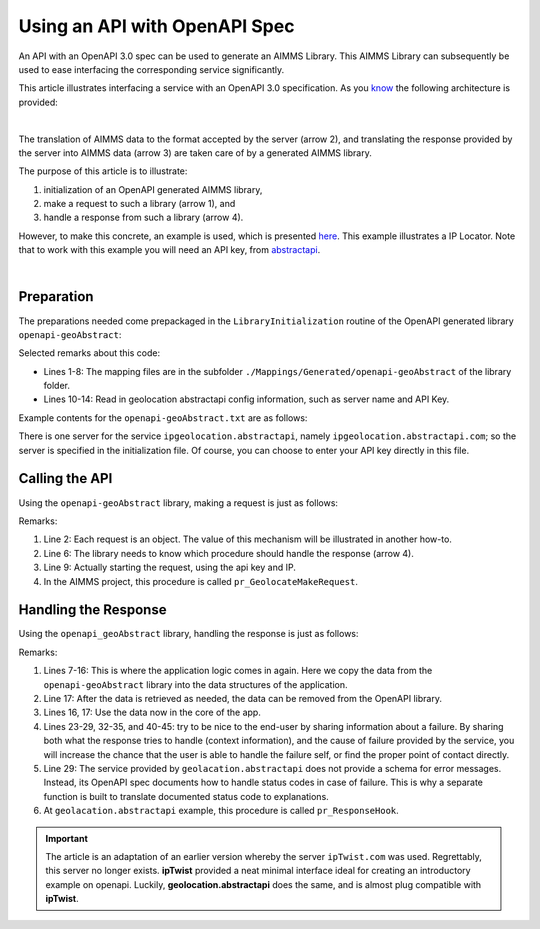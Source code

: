 Using an API with OpenAPI Spec
===============================

An API with an OpenAPI 3.0 spec can be used to generate an AIMMS Library.
This AIMMS Library can subsequently be used to ease interfacing the corresponding service significantly.

This article illustrates interfacing a service with an OpenAPI 3.0 specification. 
As you `know <https://how-to.aimms.com/Articles/561/561-openapi-overview.html>`_ the following architecture is provided:

.. image:: images/client-server-openapi-lib.png
    :align: center

|

The translation of AIMMS data to the format accepted by the server (arrow 2), and 
translating the response provided by the server into AIMMS data (arrow 3) are taken care of by a generated AIMMS library.

The purpose of this article is to illustrate:

#.  initialization of an OpenAPI generated AIMMS library,

#.  make a request to such a library (arrow 1), and

#.  handle a response from such a library (arrow 4).

However, to make this concrete, an example is used, which is presented `here <https://how-to.aimms.com/Articles/563/563-functional-geolocation-abstractapi.html>`_. This example illustrates a IP Locator. Note that to work with this example you will need an API key, from `abstractapi <https://app.abstractapi.com/api/ip-geolocation/tester>`_.

.. image:: images/tokyo.png
    :align: center

|

Preparation
-----------

The preparations needed come prepackaged in the ``LibraryInitialization`` routine of the OpenAPI generated library ``openapi-geoAbstract``:

.. code-block:: aimms 
    :linenos:

    ! Read mapping files for this library.
    block
        DirectoryOfLibraryProject("openapi-geoAbstract", libFolder);
    onerror err do
        libFolder := "../libs/openapi-geoAbstract/";
        errh::MarkAsHandled(err);
    endblock;
    dex::ReadMappings(libFolder, "Generated/openapi-geoAbstract", 0);

    ! Read server initialization data (e.g. service URL, API key, OAuth credentials)
    apiInitFile := "../api-init/openapi-geoAbstract.txt";
    if FileExists(apiInitFile) then
        read from file apiInitFile;
    endif ;

Selected remarks about this code:

*   Lines 1-8: The mapping files are in the subfolder ``./Mappings/Generated/openapi-geoAbstract`` of the library folder.

*   Lines 10-14: Read in geolocation abstractapi config information, such as server name and API Key.

Example contents for the ``openapi-geoAbstract.txt`` are as follows:

.. code-block:: aimms 
    :linenos:

	geoAbstract::api::APIServer := "https://ipgeolocation.abstractapi.com" ;
	sp_apiKey := "11111111111111111111111" ;

There is one server for the service ``ipgeolocation.abstractapi``, namely ``ipgeolocation.abstractapi.com``; so the server is specified in the initialization file.
Of course, you can choose to enter your API key directly in this file.
 
Calling the API
---------------

Using the ``openapi-geoAbstract`` library, making a request is just as follows:

.. code-block:: aimms 
    :linenos:

	! Starting current call.
	geoAbstract::api::NewCallInstance(ep_callInstance);

	! Install hook, which will copy the data or handle the error
	geoAbstract::api::get_v1_::UserResponseHook := 
		'pr_abstractapi_ResponseHook' ;

	! Start the request.
	geoAbstract::api::get_v1_::apiCall(ep_callInstance,sp_apiKey,sp_myIPAddress);

Remarks:

#.  Line 2: Each request is an object.  
    The value of this mechanism will be illustrated in another how-to.

#.  Line 6: The library needs to know which procedure should handle the response (arrow 4).

#.  Line 9: Actually starting the request, using the api key and IP.

#.  In the AIMMS project, this procedure is called ``pr_GeolocateMakeRequest``.

Handling the Response
----------------------

Using the ``openapi_geoAbstract`` library, handling the response is just as follows:

.. code-block:: aimms 
    :linenos:

	if geoAbstract::api::CallStatusCode(ep_callInstance) then
		switch geoAbstract::api::CallStatusCode(ep_callInstance) do


			'200':
				! Success, copy data retrieved to application core data structures.
				block ! Copy to data structures of scalar widget.
					sp_city         := geoAbstract::_inline_response_200::city(        ep_callInstance);
					sp_country      := geoAbstract::_inline_response_200::country(     ep_callInstance);
					sp_countryCode  := geoAbstract::_inline_response_200::country_code(ep_callInstance);
					p_lat           := geoAbstract::_inline_response_200::latitude(    ep_callInstance);
					p_lon           := geoAbstract::_inline_response_200::longitude(   ep_callInstance);
					sp_state        := geoAbstract::_inline_response_200::region_(       ep_callInstance);
					sp_timezone     := geoAbstract::_inline_response_200::timezone_::name_(   ep_callInstance);
					sp_zip          := geoAbstract::_inline_response_200::postal_code(         ep_callInstance);
				endblock ;
				geoAbstract::_inline_response_200::EmptyInstance(ep_callInstance);
				block ! Use data in core data structures for presentation purposes.
					p_shownLocationLatitude(  ep_def_location ) := p_lat ;
					p_shownLocationLongitude( ep_def_location ) := p_lon ;
				endblock ;

			'400','401','402','403','404','405','406','407','408','409','410','411','412','413','414','415','416','417','421','422','423','424','425','426','427','428','429','431','451',
			'500','501','502','503','504','505','506','507','508','510','511':
				raise error formatString("geoAbstract::Geolocate(%s) failed (instance: \'%e\', status: %e, error: %e): %s",
					sp_myIPAddress, ep_callInstance, 
					geoAbstract::api::CallStatusCode(ep_callInstance), 
					geoAbstract::api::CallErrorCode(ep_callInstance), 
					fnc_httpErrorCodeToString( geoAbstract::api::CallStatusCode(ep_callInstance) ) );

			default:
				raise error formatString("geoAbstract::Geolocate(%s) failed (instance: \'%e\', status: %e, error: %e): %s",
					sp_myIPAddress, ep_callInstance,
					geoAbstract::api::CallStatusCode(ep_callInstance), 
					geoAbstract::api::CallErrorCode(ep_callInstance), 
					"unknown reason" );

		endswitch ;
	else
		dex::client::GetErrorMessage( geoAbstract::api::CallErrorCode(ep_callInstance), _sp_curlMessage);
		raise error formatString("geoAbstract::Geolocate(%s) failed (instance: \'%e\', status: %e, error: %e): %s",
					sp_myIPAddress, ep_callInstance, 
					geoAbstract::api::CallStatusCode(ep_callInstance), 
					geoAbstract::api::CallErrorCode(ep_callInstance), 
					"curl error: " + _sp_curlMessage );
	endif ;

Remarks:

#.  Lines 7-16: This is where the application logic comes in again. 
    Here we copy the data from the ``openapi-geoAbstract`` library into the data structures of the application.

#.  Line 17: After the data is retrieved as needed, the data can be removed from the OpenAPI library.

#.  Lines 16, 17: Use the data now in the core of the app.

#.  Lines 23-29, 32-35, and 40-45: try to be nice to the end-user by sharing information about a failure.
    By sharing both what the response tries to handle (context information), and the cause of failure provided by the service,
    you will increase the chance that the user is able to handle the failure self, or find the proper point of contact directly.

#.  Line 29: The service provided by ``geolacation.abstractapi`` does not provide a schema for error messages.
    Instead, its OpenAPI spec documents how to handle status codes in case of failure.
    This is why a separate function is built to translate documented status code to explanations.

#.  At ``geolacation.abstractapi`` example, this procedure is called ``pr_ResponseHook``.

.. seealso::

	*   `Generating API client code from an OpenAPI specification <https://documentation.aimms.com/dataexchange/openapi-client.html>`_  
		The reference for creating and using OpenAPI generated AIMMS libraries.

	*   `API gurus <https://apis.guru/>`_ lists shared Open API specifications, including the one from `geolocation.abstractapi OpenAPI spec <https://api.apis.guru/v2/specs/abstractapi.com/geolocation/1.0.0/openapi.json>`_ . 

	*   `Swagger <https://editor.swagger.io/>`_ provides an editor and viewer for OpenAPI specifications.


.. important:: 

	The article is an adaptation of an earlier version whereby the server ``ipTwist.com`` was used.
	Regrettably, this server no longer exists.
	**ipTwist** provided a neat minimal interface ideal for creating an introductory example on openapi.
	Luckily, **geolocation.abstractapi** does the same, and is almost plug compatible with **ipTwist**.

.. spelling:word-list::

   ipTwist
   geolocation
   abstractapi
   openapi
   api